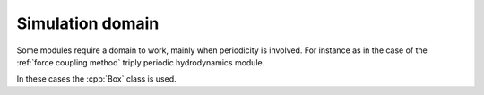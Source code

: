 Simulation domain
==================

Some modules require a domain to work, mainly when periodicity is involved. For instance as in the case of the :ref:`force coupling method` triply periodic hydrodynamics module.

In these cases the :cpp:`Box` class is used.

.. cpp:class:: Box

   A structure containing a domain size. Can describe a domain that is periodic in any direction.
   
   .. cpp:function:: Box::Box(real3 L)

      Constructor taking a box size in each direction. The resulting box is periodic by default except when L is infinite in some direction.

   .. cpp:function:: real3 apply_pbc(real3 position)

      Applies the minimum image convention (MIC) to the provided position in the directions in which the box is periodic (leaving the rest untouched).
      Returns :math:`q^\alpha= q^\alpha - \text{floor}\left(q^\alpha/L^\alpha + 0.5\right)L^\alpha` applied only to the periodic directions. Being :math:`L^\alpha` the box size in the direction :math:`\alpha`.
      Note that this functions works for finding the minimum distance between two particles as well as for finding the position of the provided image in the primary cell.

   .. cpp:function:: void setPeriodicity(bool x, bool y, bool z)

      Sets the periodicity of the box in each direction (note that the box can be finite yet non-periodic).

   .. cpp:function:: bool isPeriodicX()

      Returns true if the box is periodic in the X direction, false otherwise.

   .. cpp:function:: bool isPeriodicY()

      Returns true if the box is periodic in the Y direction, false otherwise.
      
   .. cpp:function:: bool isPeriodicZ()

      Returns true if the box is periodic in the Z direction, false otherwise.




